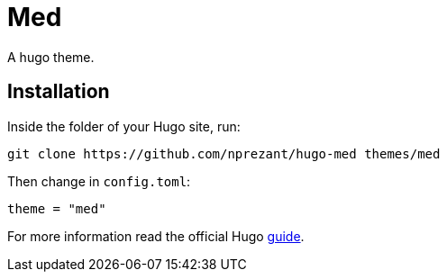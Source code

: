 = Med

A hugo theme.

== Installation

Inside the folder of your Hugo site, run:

[source,bash]
----
git clone https://github.com/nprezant/hugo-med themes/med
----

Then change in `config.toml`:

[source,toml]
----
theme = "med"
----

For more information read the official Hugo
https://gohugo.io/getting-started/quick-start/#step-3-add-a-theme[guide].
